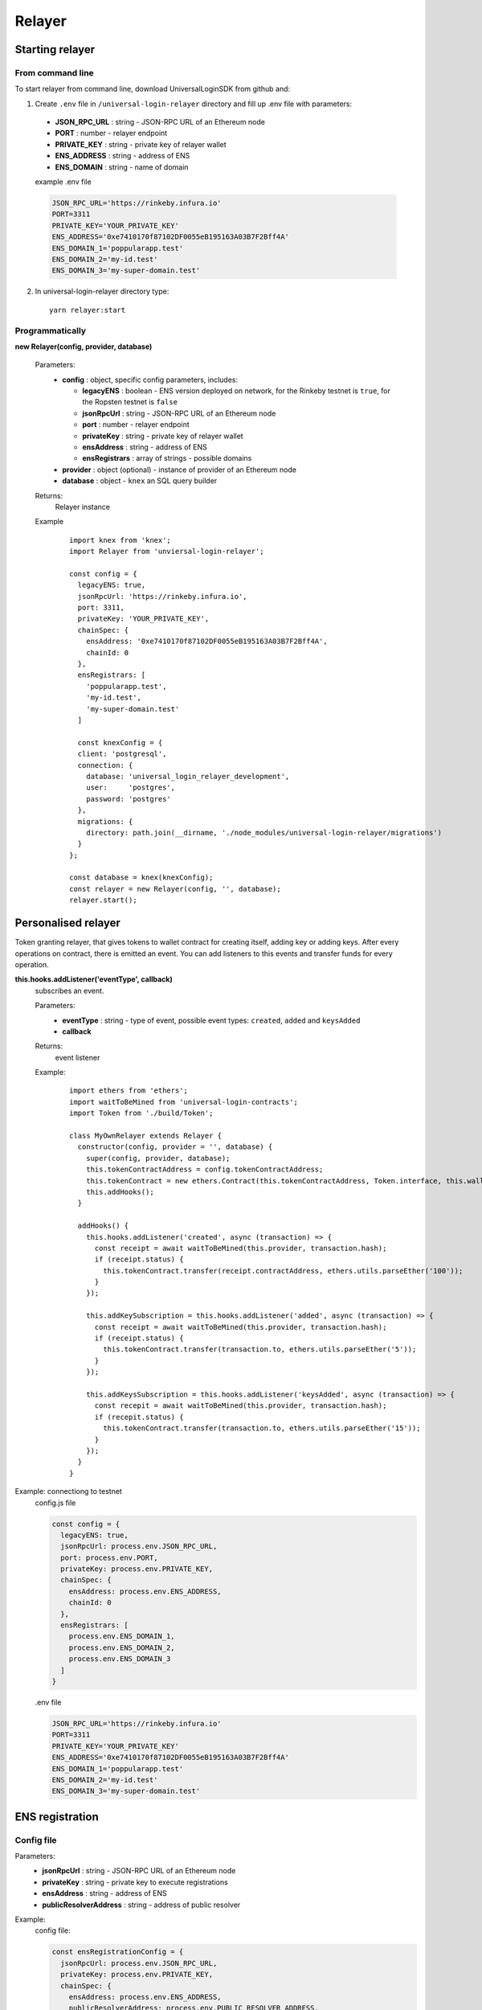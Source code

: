 Relayer
=======

Starting relayer
----------------

From command line
^^^^^^^^^^^^^^^^^

To start relayer from command line, download UniversalLoginSDK from github and:

1. Create ``.env`` file in ``/universal-login-relayer`` directory and fill up .env file with parameters:

  - **JSON_RPC_URL** : string - JSON-RPC URL of an Ethereum node
  - **PORT** : number - relayer endpoint
  - **PRIVATE_KEY** : string - private key of relayer wallet
  - **ENS_ADDRESS** : string - address of ENS
  - **ENS_DOMAIN** : string - name of domain

  example .env file

  .. code-block:: javascript

    JSON_RPC_URL='https://rinkeby.infura.io'
    PORT=3311
    PRIVATE_KEY='YOUR_PRIVATE_KEY'
    ENS_ADDRESS='0xe7410170f87102DF0055eB195163A03B7F2Bff4A'
    ENS_DOMAIN_1='poppularapp.test'
    ENS_DOMAIN_2='my-id.test'
    ENS_DOMAIN_3='my-super-domain.test'

2. In universal-login-relayer directory type:

  ::

    yarn relayer:start


Programmatically
^^^^^^^^^^^^^^^^

**new Relayer(config, provider, database)**

  Parameters:
    - **config** : object, specific config parameters, includes:

      - **legacyENS** : boolean - ENS version deployed on network, for the Rinkeby testnet is ``true``, for the Ropsten testnet is ``false``
      - **jsonRpcUrl** : string - JSON-RPC URL of an Ethereum node
      - **port** : number - relayer endpoint
      - **privateKey** : string - private key of relayer wallet
      - **ensAddress** : string - address of ENS
      - **ensRegistrars** : array of strings - possible domains
    - **provider** : object (optional) - instance of provider of an Ethereum node
    - **database** : object - ``knex`` an SQL query builder
  Returns:
    Relayer instance
  Example
    ::

      import knex from 'knex';
      import Relayer from 'unviersal-login-relayer';

      const config = {
        legacyENS: true,
        jsonRpcUrl: 'https://rinkeby.infura.io',
        port: 3311,
        privateKey: 'YOUR_PRIVATE_KEY',
        chainSpec: {
          ensAddress: '0xe7410170f87102DF0055eB195163A03B7F2Bff4A',
          chainId: 0
        },
        ensRegistrars: [
          'poppularapp.test', 
          'my-id.test', 
          'my-super-domain.test'
        ]

        const knexConfig = {
        client: 'postgresql',
        connection: {
          database: 'universal_login_relayer_development',
          user:     'postgres',
          password: 'postgres'
        },
        migrations: {
          directory: path.join(__dirname, './node_modules/universal-login-relayer/migrations')
        }
      };
    
      const database = knex(knexConfig);
      const relayer = new Relayer(config, '', database);
      relayer.start();


Personalised relayer
--------------------

Token granting relayer, that gives tokens to wallet contract for creating itself, adding key or adding keys. 
After every operations on contract, there is emitted an event. You can add listeners to this events and transfer funds for every operation.

**this.hooks.addListener('eventType', callback)**
  subscribes an event.

  Parameters:
    - **eventType** : string - type of event, possible event types: ``created``, ``added`` and  ``keysAdded``
    - **callback**
  Returns: 
    event listener
  Example:
    ::

      import ethers from 'ethers';
      import waitToBeMined from 'universal-login-contracts';
      import Token from './build/Token';

      class MyOwnRelayer extends Relayer {
        constructor(config, provider = '', database) {
          super(config, provider, database);
          this.tokenContractAddress = config.tokenContractAddress;
          this.tokenContract = new ethers.Contract(this.tokenContractAddress, Token.interface, this.wallet);
          this.addHooks();
        }

        addHooks() {
          this.hooks.addListener('created', async (transaction) => {
            const receipt = await waitToBeMined(this.provider, transaction.hash);
            if (receipt.status) {
              this.tokenContract.transfer(receipt.contractAddress, ethers.utils.parseEther('100'));
            }
          });

          this.addKeySubscription = this.hooks.addListener('added', async (transaction) => {
            const receipt = await waitToBeMined(this.provider, transaction.hash);
            if (receipt.status) {
              this.tokenContract.transfer(transaction.to, ethers.utils.parseEther('5'));
            }
          });

          this.addKeysSubscription = this.hooks.addListener('keysAdded', async (transaction) => {
            const recepit = await waitToBeMined(this.provider, transaction.hash);
            if (recepit.status) {
              this.tokenContract.transfer(transaction.to, ethers.utils.parseEther('15'));
            }
          });
        }
      }

Example: connectiong to testnet 
  config.js file

  .. code-block:: javascript

    const config = {
      legacyENS: true,
      jsonRpcUrl: process.env.JSON_RPC_URL,
      port: process.env.PORT,
      privateKey: process.env.PRIVATE_KEY,
      chainSpec: {
        ensAddress: process.env.ENS_ADDRESS,
        chainId: 0
      },
      ensRegistrars: [
        process.env.ENS_DOMAIN_1, 
        process.env.ENS_DOMAIN_2, 
        process.env.ENS_DOMAIN_3
      ]
    }

  .env file

  .. code-block:: javascript

    JSON_RPC_URL='https://rinkeby.infura.io'
    PORT=3311
    PRIVATE_KEY='YOUR_PRIVATE_KEY'
    ENS_ADDRESS='0xe7410170f87102DF0055eB195163A03B7F2Bff4A'
    ENS_DOMAIN_1='poppularapp.test'
    ENS_DOMAIN_2='my-id.test'
    ENS_DOMAIN_3='my-super-domain.test'

ENS registration
----------------
Config file
^^^^^^^^^^^

Parameters: 
  - **jsonRpcUrl** : string - JSON-RPC URL of an Ethereum node
  - **privateKey** : string - private key to execute registrations
  - **ensAddress** : string - address of ENS
  - **publicResolverAddress** : string - address of public resolver

Example:
  config file: 

  .. code-block:: javascript

    const ensRegistrationConfig = {
      jsonRpcUrl: process.env.JSON_RPC_URL,
      privateKey: process.env.PRIVATE_KEY,
      chainSpec: {
        ensAddress: process.env.ENS_ADDRESS,
        publicResolverAddress: process.env.PUBLIC_RESOLVER_ADDRESS,
        chainId: 0
      }
    }

  env file:

  ::

    JSON_RPC_URL='https://ropsten.infura.io'
    PRIVATE_KEY='YOUR_PRIVATE_KEY'
    ENS_ADDRESS='0x112234455c3a32fd11230c42e7bccd4a84e02010'
    PUBLIC_RESOLVER_ADDRESS='0x4C641FB9BAd9b60EF180c31F56051cE826d21A9A'

Register ENS domain
^^^^^^^^^^^^^^^^^^^

To register ENS domain, in universal-login-relayer directory type in the console:

  ::

    yarn register:domain my-domain tld

Parameters:
  - **my-domain** - domain to register
  - **tld** - top level domain, for example: ``eth`` or on testnets: ``test``

Example:
  ::

    yarn register:domain awesome-app test

  Result

  ::

    Registering cool-domain.test...
    Registrar address for test: 0x21397c1A1F4aCD9132fE36Df011610564b87E24b
    Registered cool-domain.test with owner: 0xf4C1A210B6436eEe17fDEe880206E9d3Ab178c18
    Resolver for cool-domain.test set to 0x4C641FB9BAd9b60EF180c31F56051cE826d21A9A (public resolver)
    New registrar deployed: 0xf1Af1CCEEC4464212Fc7b790c205ca3b8E74ba67
    cool-domain.test owner set to: 0xf1Af1CCEEC4464212Fc7b790c205ca3b8E74ba67 (registrar)


Register ENS name
^^^^^^^^^^^^^^^^^

To register ENS name, in universal-login-relayer directory type in the console:

  ::

    yarn register:name name my-domain.test

Parameters:
  - **name** - name to register
  - **my-domain.test** - existing domain

Example:
  ::

    yarn register:name justyna cool-domain.test

  Result 

  ::

    Registgering justyna.cool-domain.test...
    Registered justyna.cool-domain.test with owner: 0xf4C1A210B6436eEe17fDEe880206E9d3Ab178c18
    Resolver for justyna.cool-domain.test set to: 0x4C641FB9BAd9b60EF180c31F56051cE826d21A9A
    Address for justyna.cool-domain.test is 0xf4C1A210B6436eEe17fDEe880206E9d3Ab178c18
    Reverse resolver for 0xf4C1A210B6436eEe17fDEe880206E9d3Ab178c18 is 0x53350F4089B10E516c164497f395Dbbbc8675e20
    ENS name for 0xf4C1A210B6436eEe17fDEe880206E9d3Ab178c18 is justyna.cool-domain.test
